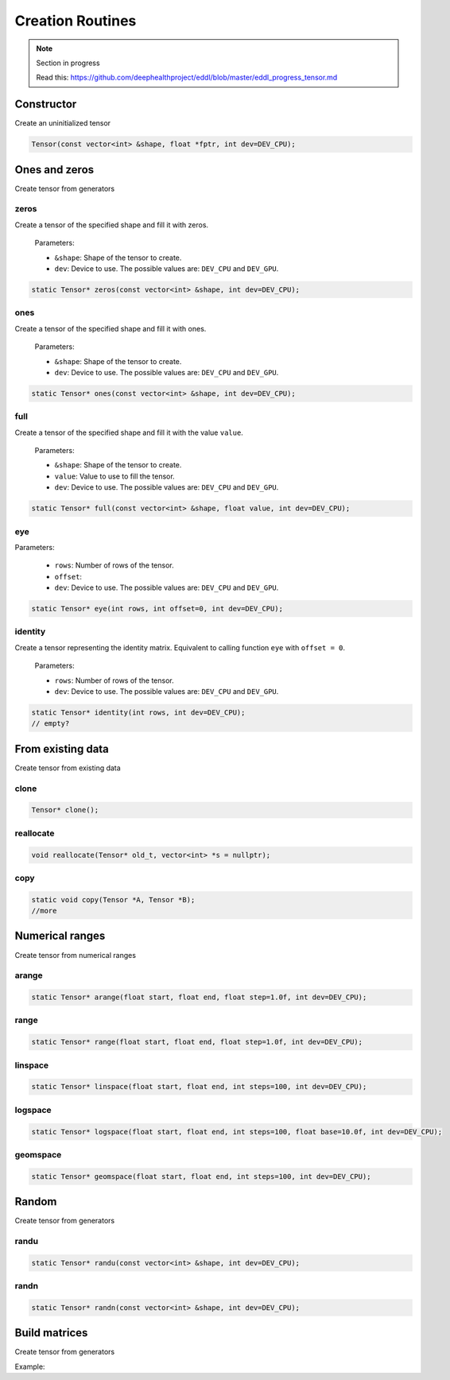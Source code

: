 Creation Routines
=================

.. note::

    Section in progress

    Read this: https://github.com/deephealthproject/eddl/blob/master/eddl_progress_tensor.md


Constructor
------------

Create an uninitialized tensor

.. doxygenfunction:: Tensor::Tensor( const vector<int>&, float *, int)

.. code-block:: c++

    Tensor(const vector<int> &shape, float *fptr, int dev=DEV_CPU);


Ones and zeros
--------------

Create tensor from generators

zeros
^^^^^^^^^

.. doxygenfunction:: Tensor::zeros

Create a tensor of the specified shape and fill it with zeros.

  Parameters:

  - ``&shape``: Shape of the tensor to create.
  - ``dev``: Device to use. The possible values are: ``DEV_CPU`` and ``DEV_GPU``.

.. code-block:: c++

    static Tensor* zeros(const vector<int> &shape, int dev=DEV_CPU);
    
ones
^^^^^^^^^

.. doxygenfunction:: Tensor::ones

Create a tensor of the specified shape and fill it with ones.
  
  Parameters:

  - ``&shape``: Shape of the tensor to create.
  - ``dev``: Device to use. The possible values are: ``DEV_CPU`` and ``DEV_GPU``.

.. code-block:: c++

    static Tensor* ones(const vector<int> &shape, int dev=DEV_CPU);
    
full
^^^^^^^^^

.. doxygenfunction:: Tensor::full

Create a tensor of the specified shape and fill it with the value ``value``.

  Parameters:

  - ``&shape``: Shape of the tensor to create.
  - ``value``: Value to use to fill the tensor.
  - ``dev``: Device to use. The possible values are: ``DEV_CPU`` and ``DEV_GPU``.

.. code-block:: c++

    static Tensor* full(const vector<int> &shape, float value, int dev=DEV_CPU);


eye
^^^^^^^^^

.. doxygenfunction:: Tensor::eye


Parameters:

  - ``rows``: Number of rows of the tensor.
  - ``offset``:
  - ``dev``: Device to use. The possible values are: ``DEV_CPU`` and ``DEV_GPU``.

.. code-block:: c++

    static Tensor* eye(int rows, int offset=0, int dev=DEV_CPU);
    
identity
^^^^^^^^^

.. doxygenfunction:: Tensor::identity

Create a tensor representing the identity matrix. Equivalent to calling function ``eye`` with ``offset = 0``.

  Parameters:

  - ``rows``: Number of rows of the tensor.
  - ``dev``: Device to use. The possible values are: ``DEV_CPU`` and ``DEV_GPU``.

.. code-block:: c++

    static Tensor* identity(int rows, int dev=DEV_CPU);
    // empty?


From existing data
-------------------

Create tensor from existing data


clone
^^^^^^^^^

.. doxygenfunction:: Tensor::clone

.. code-block:: c++

    Tensor* clone();
    

reallocate
^^^^^^^^^^^

.. doxygenfunction:: Tensor::reallocate

.. code-block:: c++

    void reallocate(Tensor* old_t, vector<int> *s = nullptr);
    

copy
^^^^^^^^^

.. doxygenfunction:: Tensor::copy

.. code-block:: c++

    static void copy(Tensor *A, Tensor *B);
    //more


Numerical ranges
-----------------

Create tensor from numerical ranges

arange
^^^^^^^^^

.. doxygenfunction:: Tensor::arange(float, float, float, int)

.. code-block:: c++

    static Tensor* arange(float start, float end, float step=1.0f, int dev=DEV_CPU);
    
range
^^^^^^^^^

.. doxygenfunction:: Tensor::range

.. code-block:: c++

    static Tensor* range(float start, float end, float step=1.0f, int dev=DEV_CPU);
    
linspace
^^^^^^^^^

.. doxygenfunction:: Tensor::linspace

.. code-block:: c++

    static Tensor* linspace(float start, float end, int steps=100, int dev=DEV_CPU);
    
logspace
^^^^^^^^^

.. doxygenfunction:: Tensor::logspace

.. code-block:: c++

    static Tensor* logspace(float start, float end, int steps=100, float base=10.0f, int dev=DEV_CPU);
    
geomspace
^^^^^^^^^^

.. doxygenfunction:: Tensor::geomspace

.. code-block:: c++

    static Tensor* geomspace(float start, float end, int steps=100, int dev=DEV_CPU);


Random
-------

Create tensor from generators


randu
^^^^^^^^^

.. doxygenfunction:: Tensor::randu

.. code-block:: c++

    static Tensor* randu(const vector<int> &shape, int dev=DEV_CPU);
    
randn
^^^^^^^^^

.. doxygenfunction:: Tensor::randn

.. code-block:: c++

    static Tensor* randn(const vector<int> &shape, int dev=DEV_CPU);


Build matrices
-----------------

.. doxygenfunction:: Tensor::diag(Tensor *, int, int)

Create tensor from generators

Example:

.. code-block:: c++
   :linenos:

    static Tensor* diag(Tensor* A, int k=0, int dev=DEV_CPU);
    // tri?
